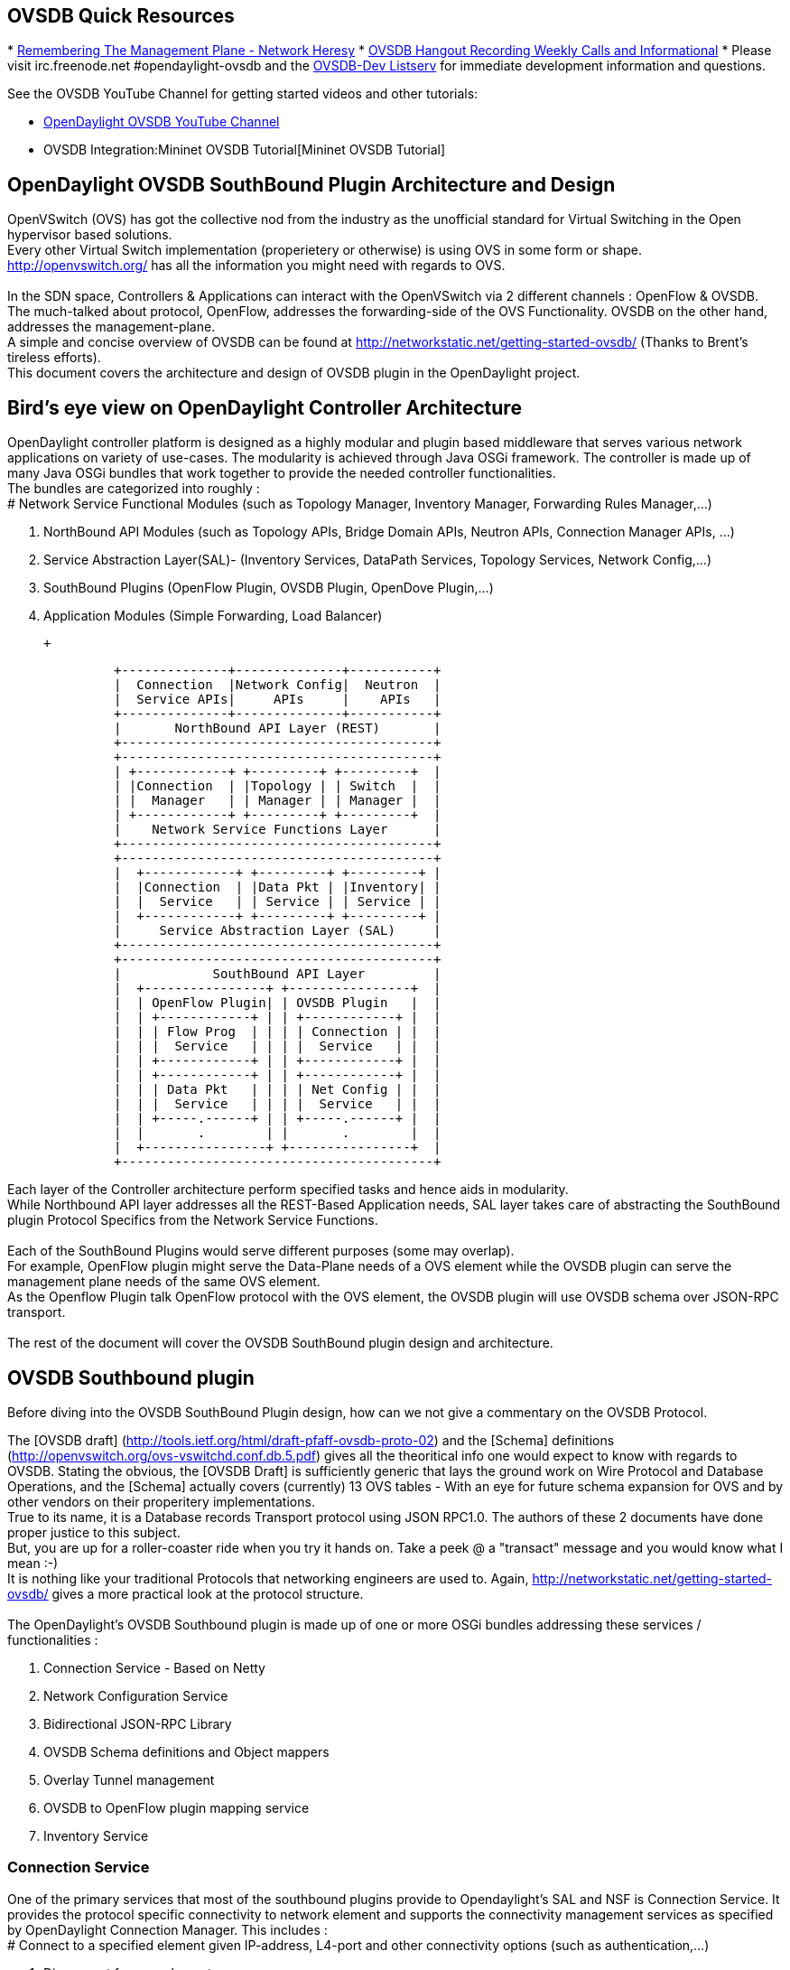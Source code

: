 [[ovsdb-quick-resources]]
== OVSDB Quick Resources

*
http://networkheresy.com/2012/09/15/remembering-the-management-plane/[Remembering
The Management Plane - Network Heresy]
* http://www.youtube.com/channel/UCMYntfZ255XGgYFrxCNcAzA[OVSDB Hangout
Recording Weekly Calls and Informational]
* Please visit irc.freenode.net #opendaylight-ovsdb and the
https://lists.opendaylight.org/pipermail/ovsdb-dev/[OVSDB-Dev Listserv]
for immediate development information and questions.

See the OVSDB YouTube Channel for getting started videos and other
tutorials:

* http://www.youtube.com/channel/UCMYntfZ255XGgYFrxCNcAzA[OpenDaylight
OVSDB YouTube Channel]
* OVSDB Integration:Mininet OVSDB Tutorial[Mininet OVSDB Tutorial]

[[opendaylight-ovsdb-southbound-plugin-architecture-and-design]]
== OpenDaylight OVSDB SouthBound Plugin Architecture and Design

OpenVSwitch (OVS) has got the collective nod from the industry as the
unofficial standard for Virtual Switching in the Open hypervisor based
solutions. +
Every other Virtual Switch implementation (properietery or otherwise) is
using OVS in some form or shape. +
http://openvswitch.org/ has all the information you might need with
regards to OVS. +
 +
In the SDN space, Controllers & Applications can interact with the
OpenVSwitch via 2 different channels : OpenFlow & OVSDB. +
The much-talked about protocol, OpenFlow, addresses the forwarding-side
of the OVS Functionality. OVSDB on the other hand, addresses the
management-plane. +
A simple and concise overview of OVSDB can be found at
http://networkstatic.net/getting-started-ovsdb/ (Thanks to Brent's
tireless efforts). +
 This document covers the architecture and design of OVSDB plugin in the
OpenDaylight project. +

[[birds-eye-view-on-opendaylight-controller-architecture]]
== Bird's eye view on OpenDaylight Controller Architecture

OpenDaylight controller platform is designed as a highly modular and
plugin based middleware that serves various network applications on
variety of use-cases. The modularity is achieved through Java OSGi
framework. The controller is made up of many Java OSGi bundles that work
together to provide the needed controller functionalities. +
The bundles are categorized into roughly : +
# Network Service Functional Modules (such as Topology Manager,
Inventory Manager, Forwarding Rules Manager,...)

1.  NorthBound API Modules (such as Topology APIs, Bridge Domain APIs,
Neutron APIs, Connection Manager APIs, ...)
2.  Service Abstraction Layer(SAL)- (Inventory Services, DataPath
Services, Topology Services, Network Config,...)
3.  SouthBound Plugins (OpenFlow Plugin, OVSDB Plugin, OpenDove
Plugin,...)
4.  Application Modules (Simple Forwarding, Load Balancer)

 +

---------------------------------------------------------
              +--------------+--------------+-----------+
              |  Connection  |Network Config|  Neutron  |
              |  Service APIs|     APIs     |    APIs   |
              +--------------+--------------+-----------+
              |       NorthBound API Layer (REST)       |
              +-----------------------------------------+
              +-----------------------------------------+
              | +------------+ +---------+ +---------+  |
              | |Connection  | |Topology | | Switch  |  |
              | |  Manager   | | Manager | | Manager |  |
              | +------------+ +---------+ +---------+  |
              |    Network Service Functions Layer      |
              +-----------------------------------------+
              +-----------------------------------------+
              |  +------------+ +---------+ +---------+ |
              |  |Connection  | |Data Pkt | |Inventory| |
              |  |  Service   | | Service | | Service | |
              |  +------------+ +---------+ +---------+ |
              |     Service Abstraction Layer (SAL)     |
              +-----------------------------------------+
              +-----------------------------------------+
              |            SouthBound API Layer         |
              |  +----------------+ +----------------+  |
              |  | OpenFlow Plugin| | OVSDB Plugin   |  |
              |  | +------------+ | | +------------+ |  |
              |  | | Flow Prog  | | | | Connection | |  |
              |  | |  Service   | | | |  Service   | |  |
              |  | +------------+ | | +------------+ |  |
              |  | +------------+ | | +------------+ |  |
              |  | | Data Pkt   | | | | Net Config | |  |
              |  | |  Service   | | | |  Service   | |  |
              |  | +-----.------+ | | +-----.------+ |  |
              |  |       .        | |       .        |  |
              |  +----------------+ +----------------+  |
              +-----------------------------------------+
---------------------------------------------------------

Each layer of the Controller architecture perform specified tasks and
hence aids in modularity. +
While Northbound API layer addresses all the REST-Based Application
needs, SAL layer takes care of abstracting the SouthBound plugin
Protocol Specifics from the Network Service Functions. +
 +
Each of the SouthBound Plugins would serve different purposes (some may
overlap). +
For example, OpenFlow plugin might serve the Data-Plane needs of a OVS
element while the OVSDB plugin can serve the management plane needs of
the same OVS element. +
As the Openflow Plugin talk OpenFlow protocol with the OVS element, the
OVSDB plugin will use OVSDB schema over JSON-RPC transport. +
 +
The rest of the document will cover the OVSDB SouthBound plugin design
and architecture. +

[[ovsdb-southbound-plugin]]
== OVSDB Southbound plugin

Before diving into the OVSDB SouthBound Plugin design, how can we not
give a commentary on the OVSDB Protocol.

The [OVSDB draft]
(http://tools.ietf.org/html/draft-pfaff-ovsdb-proto-02) and the [Schema]
definitions (http://openvswitch.org/ovs-vswitchd.conf.db.5.pdf) gives
all the theoritical info one would expect to know with regards to OVSDB.
Stating the obvious, the [OVSDB Draft] is sufficiently generic that lays
the ground work on Wire Protocol and Database Operations, and the
[Schema] actually covers (currently) 13 OVS tables - With an eye for
future schema expansion for OVS and by other vendors on their
properitery implementations. +
True to its name, it is a Database records Transport protocol using JSON
RPC1.0. The authors of these 2 documents have done proper justice to
this subject. +
But, you are up for a roller-coaster ride when you try it hands on. Take
a peek @ a "transact" message and you would know what I mean :-) +
It is nothing like your traditional Protocols that networking engineers
are used to. Again, http://networkstatic.net/getting-started-ovsdb/
gives a more practical look at the protocol structure. +
 +
The OpenDaylight's OVSDB Southbound plugin is made up of one or more
OSGi bundles addressing these services / functionalities : +

1.  Connection Service - Based on Netty
2.  Network Configuration Service
3.  Bidirectional JSON-RPC Library
4.  OVSDB Schema definitions and Object mappers
5.  Overlay Tunnel management
6.  OVSDB to OpenFlow plugin mapping service
7.  Inventory Service

[[connection-service]]
=== Connection Service

One of the primary services that most of the southbound plugins provide
to Opendaylight's SAL and NSF is Connection Service. It provides the
protocol specific connectivity to network element and supports the
connectivity management services as specified by OpenDaylight Connection
Manager. This includes : +
# Connect to a specified element given IP-address, L4-port and other
connectivity options (such as authentication,...)

1.  Disconnect from an element
2.  Handle Cluster Mode change notifications to support in
OpenDaylight's Clustering/High-Availability feature

 +
By default, the ovsdb-server process running on the hypervisor listens
on TCP port 6632 (ofcourse this is configurable). The Connection Service
takes in the connectivity parameters from the connection manager
including the IP-address and TCP-Port to connect with. Due to the many
benefits it provides, Connection Service will use Netty framework
(http://netty.io/) for connectivity purposes.

Every succesful connection to a network element will result in a Node
object (Refer to OpenDaylight's SAL Node.java) with the type = "OVSDB"
and value = User-Readable Name of the Connection as specified by the
Connection Manager. This Node object is returned to OpenDaylight
Connection Manager and the application that invoked the Connect()
functionality.

code,java------------------------------------------------------------------------------------------------------------
code,java
IPluginInConnectionService : public Node connect(String identifier, Map<ConnectionConstants, String> params)
------------------------------------------------------------------------------------------------------------

And any subsequent interaction with this network element through any of
the SAL services (Connection, Configuration, ...) will be via this Node
Object. This Node object will be added to the Inventory mantained and
managed by the Plugin's Inventory Service
(OVSDB_Integration:Design#Inventory_Service[Section 3.7]) The Node
object will also assist with the OVSDB to Openflow mapping
(OVSDB Integration:Design#OVSDB_to_OpenFlow_plugin_mapping_service[Section
3.6]).

And ofcourse, the Node and its "Name" holds the key to the stateful
Netty Socket handler maintained under the Connection Object created
during the connect() call. It needs a special mention about the Netty
framework's Channel concept, which provides the much needed abstraction
on the pipelining. With this Channel Pipelining and the aysnchronous
event handling, the message handling process gets much more streamlined
and well understood. Also, makes it easier to replace or manipulate the
pipeline functions in a more controlled fashion. More on this in later
sections. +
\{| class="wikitable" |- ! Connect to ovsdb-server !! Successful
Connection handling |- |
image:ConnectionService.png[ConnectionService,title="fig:ConnectionService"]

`||`

image:ConnectionServiceReturn.png[ConnectionServiceReturn,title="fig:ConnectionServiceReturn"]
|}

[[network-configuration-service]]
=== Network Configuration Service

The goal of OpenDaylight's Network Configuration umbrella of Services is
to provide complete Management Plane solutions needed in order to
successfully install, configure and deploy various SDN based Network
Services. These are generic services which can be implemented in part or
full by any South-Bound Protocol Plugin. The South-Bound plugins can be
those new network virtualization protocol plugins such as OVSDB JSON-RPC
or Traditional management protocols such as SNMP or any others in the
middle.

The above definition and more information on Network Configuration
Services are available at :
https://wiki.opendaylight.org/view/OpenDaylight_Controller:NetworkConfigurationServices

The current default OVSDB Schema's support the Layer2 Bridge Domain
services as defined in the Networkconfig.bridgedomain component.

1.  Create Bridge Domain : createBridgeDomain(Node node, String
bridgeIdentifier, Map params)
2.  Delete Bridge Domain : deleteBridgeDomain(Node node, String
bridgeIdentifier)
3.  Add configurations to a Bridge Domain : addBridgeDomainConfig(Node
node, String bridgeIdentifier, Map params)
4.  Delete Bridge Domain Configuration : removeBridgeDomainConfig(Node
node, String bridgeIdentifier, Map params)
5.  Associate a port to a Bridge Domain : addPort(Node node, String
bridgeIdentifier, String portIdentifier, Map params);
6.  Disassociate a port from a Bridge Domain : deletePort(Node node,
String bridgeIdentifier, String portIdentifier)
7.  Add configurations to a Node Connector / Port : addPortConfig(Node
node, String bridgeIdentifier, String portIdentifier, Map params)
8.  Remove configurations from a Node Connector : removePortConfig(Node
node, String bridgeIdentifier, String portIdentifier, Map params)

The above services are defined as generalized entities in SAL in order
to ensure it fits with all relevant SouthBound Plugins equally. Hence
the OVSDB plugin must derive appropriate specific configurations from a
generalized request. For example : addPort() or addPortConfig() SAL
service call above takes in a params option which is a Map structure
with a Constant Key. These ConfigConstants are defined in SAL
networkconfiguration service :

code,java------------------------------------------------- code,java
public enum ConfigConstants {
    TYPE("type"),
    VLAN("Vlan"),
    VLAN_MODE("vlan_mode"),
    TUNNEL_TYPE("Tunnel Type"),
    SOURCE_IP("Source IP"),
    DEST_IP("Destination IP"),
    MACADDRESS("MAC Address"),
    INTERFACE_IDENTIFIER("Interface Identifier"),
    MGMT("Management"),
    CUSTOM("Custom Configurations");
}
-------------------------------------------------

These are mapped to the appropriate OVSDB configurations. So, if the
request is to create a VXLAN tunnel with src-ip=x.x.x.x, dst-ip=y.y.y.y,
then the params Map structure may contain :

code,java---------------------- code,java
{
TYPE = "tunnel",
TUNNEL_TYPE = "vxlan",
SOURCE_IP="x.x.x.x",
DEST_IP="y.y.y.y"
}
----------------------

The above params definition is just an example and this will be
expanding based on various supported northbound APIs and the Network
Service Functions supported in the OpenDaylight Controller platform. +
 Please note that all of the APIs take in the Node parameter which is
the Node value returned by the connect() method explained in Connection
Service in OVSDB_Integration:Design#Connection_Service[Section 3.1]. +
*Please refer to these OVSDB_Integration:Design#End_to_End_Examples[
End-to-End examples] to understand the Configuration Service and its
operational relationship with other OVSDB Components* +

[[bidirectional-json-rpc-library]]
=== Bidirectional JSON-RPC Library

After various attempts with existing & available json-rpc libraries, the
OpenDaylight OVSDB project decided to design and implement a
Bidirectional JSON-RPC library (mainly due to the various limitations in
the existing open-source alternatives). Due to the nature of the
library, it is very easy to design it as a module that manages the Netty
connection towards the Element. But, it is much more benefitial to
maintain the Netty connection and Channel management at the Connection
Service and let the JSON-RPC library be part of the Channel as
instantiated by the Connection Service. This provides the ability for
connection Service to keep control of the pipeline and perform various
OVSDB wire-protocol operations effectively.

The main responsibility of this Library is to demarshal & marshal JSON
Strings to JSON objects & ViceVersa from & to the Network Element. This
library will abstract all the wire-protocol headaches such as
application level fragmentation and reassembly, Encoding formats, etc...
and provide a simple and cleaner objects for others in the pipeline to
work on.

At the time of this writing, we have a better understanding on the
demarshaling piece of the puzzle. Our understanding on the marshaling is
still evolving and this section will be updated based on the research. +
 *Please refer to these OVSDB_Integration:Design#End_to_End_Examples[
End-to-End examples] to understand the operational relationships with
other OVSDB Components* +

[[ovsdb-schema-definitions-and-object-mappers]]
=== OVSDB Schema definitions and Object mappers

OVSDB Schema definitions and Object Mapping layer sits right above the
JSON-RPC library which will map between the generic JSON objects to
OVSDB schema POJOs (Plain Old Java Object) and vice-versa. There is a
value in providing this abstraction rather than having the POJO object
mapping done on the JSON-RPC library. This helps in evolving
independently. This layer mostly provides the Java Object definition for
the corresponding OVSDB schema (13 of them) & also will provide much
more friendly API abstractions on top of these object data. This helps
in hiding the JSON semantics from the functional modules such as
Configuration Service and Tunnel management. +
 +
On the demarshaling side of things, the mapping logic differentiates the
Request & Response messages as follows :

* Request messages are mapped by its "method"
* Response messages are mapped by its id which was originally populated
by the Request message.

It is worth to note here that the JSON semantics of these OVSDB schema
is quite complex and IMHO unnecessarily convoluted (though we appreciate
the intention of keeping it as generic as possible). +
The following figures summarizes a couple of end-to-end scenarios : +
====End to End Examples====

[cols="",options="header",]
|=======================================================================
|end-to-end handling of a Create Bridge request
|image:ConfigurationService.png[Framed|Center,title="fig:Framed|Center"]
|=======================================================================

[cols="",options="header",]
|==================================================================
|end-to-end handling of a monitor Response:
|image:MonitorResponse.png[Framed|Center,title="fig:Framed|Center"]
|==================================================================

[[overlay-tunnel-management]]
=== Overlay Tunnel Management

Network Virtualization using OVS is achieved through Overlay Tunnels.
The actual Type of the Tunnel (GRE, VXLAN, STT) is of a different topic.
The differences between these Tunnel Types are mostly on the
Encapsulation and differences in the configuration. But can be treated
uniformly for the sake of this document. While Establishing a Tunnel
using configuration service is a simple task of sending OVSDB messages
towards the ovsdb-server, the scaling issues that would arise on the
state management at the data-plane (using OpenFlow) can get challenging.
Also, this module can assist in various optimizations in the presence of
Gateways & also helps in providing Service guarantees for the VMs using
these Overlays with the help of underlay orchestration.

This is an evolving topic and more information will be added once the
use-cases are nailed down.

[[ovsdb-to-openflow-plugin-mapping-service]]
=== OVSDB to OpenFlow plugin mapping service

As explored in OVSDB_Integration:Design#Connection_Service[Section 3.1],
the ConnectionService's connect() would result in a Node that represents
a ovsdb-server. The CreateBridgeDomain() Configuration on the above Node
(as defined in
OVSDB_Integration:Design#Network_Configuration_Service[Section 3.2])
would result in creating a OVS bridge. This OVS Bridge is an OpenFlow
Agent for OpenDaylight's OpenFlow plugin with its own Node represented
as (example) OF|xxxx.yyyy.zzzz.

Without any help from the OVSDB plugin, the Controller platform's Node
Mapping Service would not be able to map the

code,java------------------------------------------------ code,java
{OVSDB_NODE + BRIDGE_IDENTFIER} <---> {OF_NODE}.
------------------------------------------------

Without such mapping, it wouuld be extremely difficult or very
artificial for the applications to manage and maintain such nodes. This
Mapping Service provided by OVSDB plugin would essentially help in
providing much more value added services to the orchestration layers
that sit on top of the Northbound APIs (such as OpenStack).

[[inventory-service]]
=== Inventory Service

Inventory Service provides a simple database of all the Nodes managed
and maintained by the OVSDB plugin on a given Controller. For
optimization purposes, it can also provide enhanced services to the
OVSDB to OpenFlow mapping service by maintaining the

code,java----------------------------------------------- code,java
{OVSDB_NODE + BRIDGE_IDENTFIER} <---> {OF_NODE}
-----------------------------------------------

mapping because of the static nature of this operation.

[[what-next]]
== What next

Again, stating the obvious, this is just a start and will act as a
platform for a rich open-source based Network Virtualization services
using OVS and other OpenDaylight projects.
